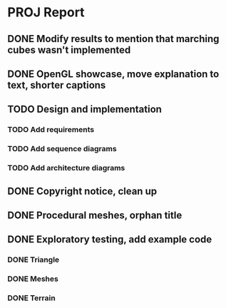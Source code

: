* PROJ Report
** DONE Modify results to mention that marching cubes wasn't implemented
** DONE OpenGL showcase, move explanation to text, shorter captions
** TODO Design and implementation
*** TODO Add requirements
*** TODO Add sequence diagrams
*** TODO Add architecture diagrams
** DONE Copyright notice, clean up
** DONE Procedural meshes, orphan title
** DONE Exploratory testing, add example code
*** DONE Triangle
*** DONE Meshes
*** DONE Terrain
